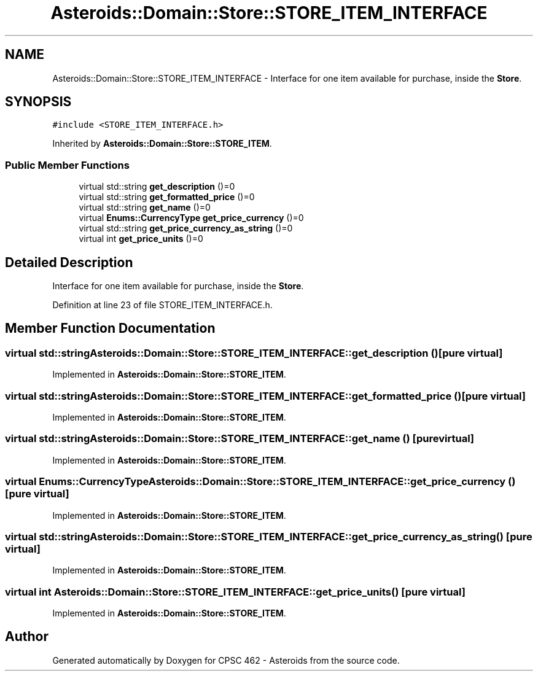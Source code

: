 .TH "Asteroids::Domain::Store::STORE_ITEM_INTERFACE" 3 "Fri Dec 14 2018" "CPSC 462 - Asteroids" \" -*- nroff -*-
.ad l
.nh
.SH NAME
Asteroids::Domain::Store::STORE_ITEM_INTERFACE \- Interface for one item available for purchase, inside the \fBStore\fP\&.  

.SH SYNOPSIS
.br
.PP
.PP
\fC#include <STORE_ITEM_INTERFACE\&.h>\fP
.PP
Inherited by \fBAsteroids::Domain::Store::STORE_ITEM\fP\&.
.SS "Public Member Functions"

.in +1c
.ti -1c
.RI "virtual std::string \fBget_description\fP ()=0"
.br
.ti -1c
.RI "virtual std::string \fBget_formatted_price\fP ()=0"
.br
.ti -1c
.RI "virtual std::string \fBget_name\fP ()=0"
.br
.ti -1c
.RI "virtual \fBEnums::CurrencyType\fP \fBget_price_currency\fP ()=0"
.br
.ti -1c
.RI "virtual std::string \fBget_price_currency_as_string\fP ()=0"
.br
.ti -1c
.RI "virtual int \fBget_price_units\fP ()=0"
.br
.in -1c
.SH "Detailed Description"
.PP 
Interface for one item available for purchase, inside the \fBStore\fP\&. 
.PP
Definition at line 23 of file STORE_ITEM_INTERFACE\&.h\&.
.SH "Member Function Documentation"
.PP 
.SS "virtual std::string Asteroids::Domain::Store::STORE_ITEM_INTERFACE::get_description ()\fC [pure virtual]\fP"

.PP
Implemented in \fBAsteroids::Domain::Store::STORE_ITEM\fP\&.
.SS "virtual std::string Asteroids::Domain::Store::STORE_ITEM_INTERFACE::get_formatted_price ()\fC [pure virtual]\fP"

.PP
Implemented in \fBAsteroids::Domain::Store::STORE_ITEM\fP\&.
.SS "virtual std::string Asteroids::Domain::Store::STORE_ITEM_INTERFACE::get_name ()\fC [pure virtual]\fP"

.PP
Implemented in \fBAsteroids::Domain::Store::STORE_ITEM\fP\&.
.SS "virtual \fBEnums::CurrencyType\fP Asteroids::Domain::Store::STORE_ITEM_INTERFACE::get_price_currency ()\fC [pure virtual]\fP"

.PP
Implemented in \fBAsteroids::Domain::Store::STORE_ITEM\fP\&.
.SS "virtual std::string Asteroids::Domain::Store::STORE_ITEM_INTERFACE::get_price_currency_as_string ()\fC [pure virtual]\fP"

.PP
Implemented in \fBAsteroids::Domain::Store::STORE_ITEM\fP\&.
.SS "virtual int Asteroids::Domain::Store::STORE_ITEM_INTERFACE::get_price_units ()\fC [pure virtual]\fP"

.PP
Implemented in \fBAsteroids::Domain::Store::STORE_ITEM\fP\&.

.SH "Author"
.PP 
Generated automatically by Doxygen for CPSC 462 - Asteroids from the source code\&.
